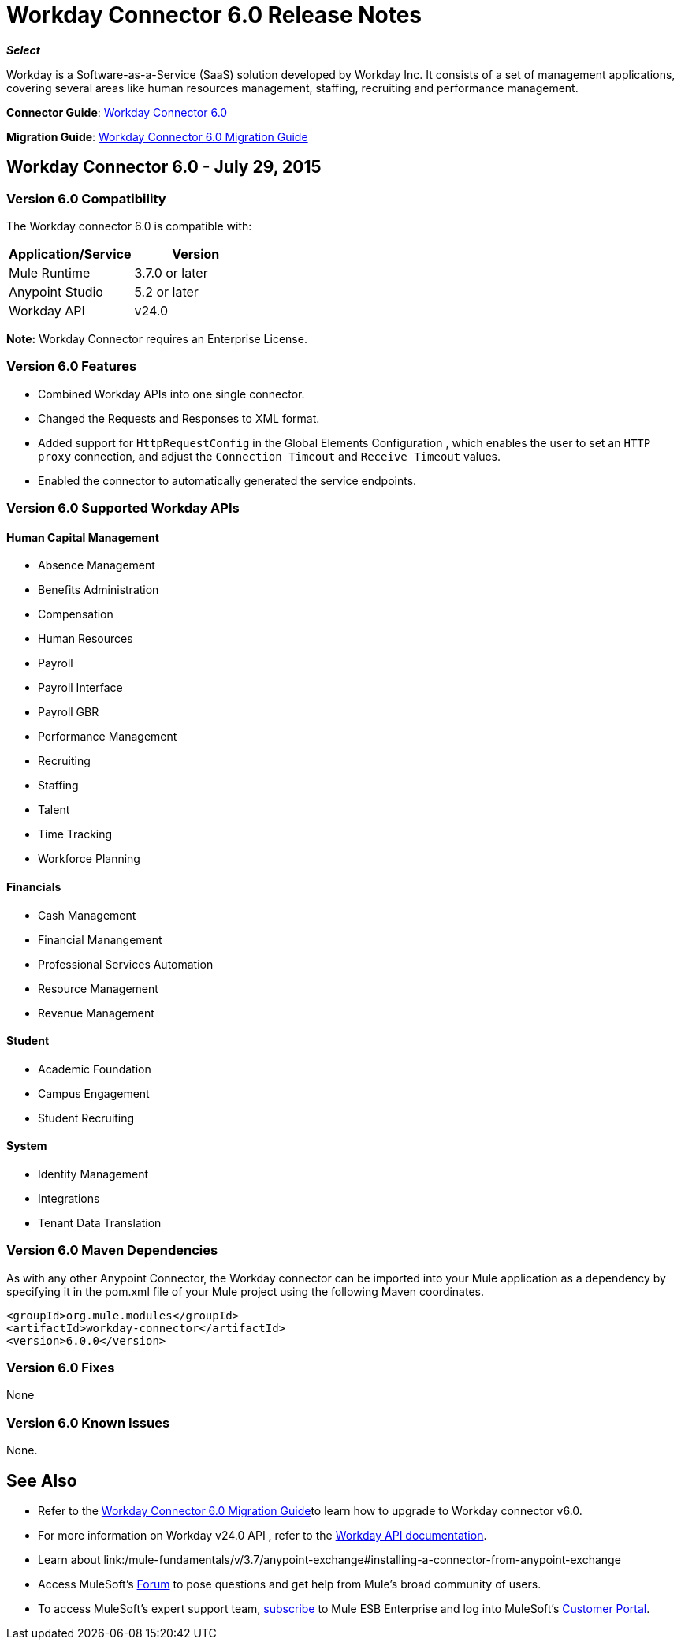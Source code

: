 = Workday Connector 6.0 Release Notes
:keywords: workday, 6.0, release notes

*_Select_*

Workday is a Software-as-a-Service (SaaS) solution developed by Workday Inc. It consists of a set of management applications, covering several areas like human resources management, staffing, recruiting and performance management.

*Connector Guide*: link:/mule-user-guide/v/3.8/workday-connector-6.0[Workday Connector 6.0]

*Migration Guide*: link:/mule-user-guide/v/3.8/workday-connector-6.0-migration-guide[Workday Connector 6.0 Migration Guide]

== Workday Connector 6.0 - July 29, 2015

=== Version 6.0 Compatibility

The Workday connector 6.0 is compatible with:

[cols=",",options="header",]
|===
|Application/Service |Version
|Mule Runtime |3.7.0 or later
|Anypoint Studio |5.2 or later
|Workday API |v24.0
|===

*Note:* Workday Connector requires an Enterprise License.

=== Version 6.0 Features

* Combined Workday APIs into one single connector.
* Changed the Requests and Responses to XML format.
* Added support for `HttpRequestConfig` in the Global Elements Configuration , which enables the user to set an `HTTP proxy` connection, and adjust the `Connection Timeout` and `Receive Timeout` values.
* Enabled the connector to automatically generated the service endpoints. 

=== Version 6.0 Supported Workday APIs

==== Human Capital Management

* Absence Management
* Benefits Administration
* Compensation
* Human Resources
* Payroll
* Payroll Interface
* Payroll GBR
* Performance Management
* Recruiting
* Staffing
* Talent
* Time Tracking
* Workforce Planning

==== Financials

* Cash Management
* Financial Manangement
* Professional Services Automation
* Resource Management
* Revenue Management

==== Student

* Academic Foundation
* Campus Engagement
* Student Recruiting

==== System

* Identity Management
* Integrations
* Tenant Data Translation

=== Version 6.0 Maven Dependencies

As with any other Anypoint Connector, the Workday connector can be imported into your Mule application as a dependency by specifying it in the pom.xml file of your Mule project using the following Maven coordinates.

[source,xml,linenums]
----
<groupId>org.mule.modules</groupId>
<artifactId>workday-connector</artifactId>
<version>6.0.0</version>
----

=== Version 6.0 Fixes

None

=== Version 6.0 Known Issues

None.

== See Also

* Refer to the link:/release-notes/workday-connector-6.0-migration-guide[Workday Connector 6.0 Migration Guide]to learn how to upgrade to Workday connector v6.0.
* For more information on Workday v24.0 API , refer to the link:https://community.workday.com/custom/developer/API/versions/v24.0/index.html[Workday API documentation].
* Learn about link:/mule-fundamentals/v/3.7/anypoint-exchange#installing-a-connector-from-anypoint-exchange
* Access MuleSoft’s link:http://forum.mulesoft.org/mulesoft[Forum] to pose questions and get help from Mule’s broad community of users.
* To access MuleSoft’s expert support team, link:http://www.mulesoft.com/mule-esb-subscription[subscribe] to Mule ESB Enterprise and log into MuleSoft’s link:http://www.mulesoft.com/support-login[Customer Portal].
